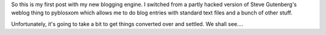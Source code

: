 .. title: First post with pyblosxom
.. slug: firstpost
.. date: 2002-11-10 22:53:09
.. tags: content, pyblosxom, dev

So this is my first post with my new blogging engine. I switched from a
partly hacked version of Steve Gutenberg's weblog thing to pyblosxom
which allows me to do blog entries with standard text files and a bunch
of other stuff.

Unfortunately, it's going to take a bit to get things converted over and
settled. We shall see....
